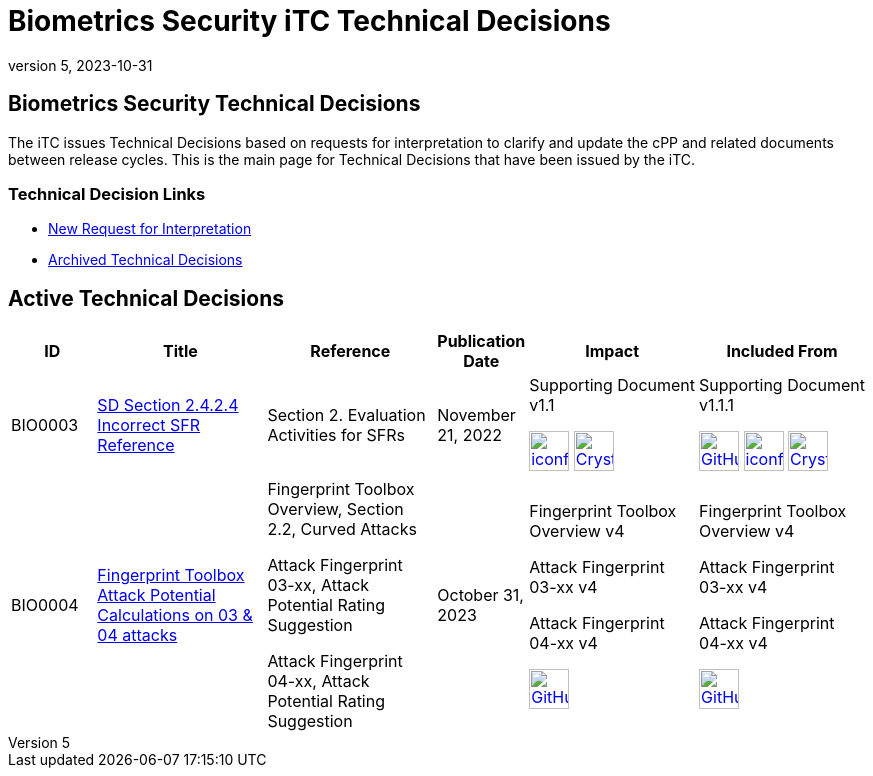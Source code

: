 = Biometrics Security iTC Technical Decisions
:showtitle:
:imagesdir: ../images
:icons: font
:revnumber: 5
:revdate: 2023-10-31
:linkattrs:

:iTC-longname: Biometrics Security
:iTC-shortname: BIO-iTC
:iTC-email: isec-itc-bio@ipa.go.jp
:iTC-website: https://biometricitc.github.io/
:iTC-GitHub: https://github.com/biometricITC/cPP-biometrics/

== {iTC-longname} Technical Decisions
The iTC issues Technical Decisions based on requests for interpretation to clarify and update the cPP and related documents between release cycles. This is the main page for Technical Decisions that have been issued by the iTC. 

=== Technical Decision Links
* {iTC-GitHub}issues/new/choose[New Request for Interpretation]
* link:tech-dec-arch.html[Archived Technical Decisions]

== Active Technical Decisions

[%header,cols=".^1,.^2,.^2,.^1,.^2,.^2"]
|===
|ID
|Title
|Reference
|Publication Date
|Impact
|Included From

|BIO0003
|link:BIO0003.html[SD Section 2.4.2.4 Incorrect SFR Reference,window=\"_blank\"]
|Section 2. Evaluation Activities for SFRs
|November 21, 2022
|Supporting Document v1.1 

image:iconfinder_HTML_Logo_65687.png[link=/v1.1/release/SD-BIO-v1.1.html,40,]
image:Crystal_Clear_mimetype_pdf.png[link=/v1.1/release/SD-BIO-v1.1.pdf,40,]
|Supporting Document v1.1.1

image:GitHub-Mark-64px.png[link=https://github.com/biometricITC/cPP-biometrics/releases/tag/SD1.1.1,40,]
image:iconfinder_HTML_Logo_65687.png[link=/v1.1/release/SD-BIO-v1.1.1.html,40,]
image:Crystal_Clear_mimetype_pdf.png[link=/v1.1/release/SD-BIO-v1.1.1.pdf,40,]

|BIO0004
|link:BIO0004.html[Fingerprint Toolbox Attack Potential Calculations on 03 & 04 attacks,window=\"_blank\"]
|Fingerprint Toolbox Overview, Section 2.2, Curved Attacks

Attack Fingerprint 03-xx, Attack Potential Rating Suggestion

Attack Fingerprint 04-xx, Attack Potential Rating Suggestion
|October 31, 2023
|Fingerprint Toolbox Overview v4

Attack Fingerprint 03-xx v4

Attack Fingerprint 04-xx v4

image:GitHub-Mark-64px.png[link={iTC-GitHub}/Fingerprint-Toolbox/releases/tag/v4,40,]
|Fingerprint Toolbox Overview v4

Attack Fingerprint 03-xx v4

Attack Fingerprint 04-xx v4

image:GitHub-Mark-64px.png[link={iTC-GitHub}/Fingerprint-Toolbox/releases/tag/v5,40,]

|===